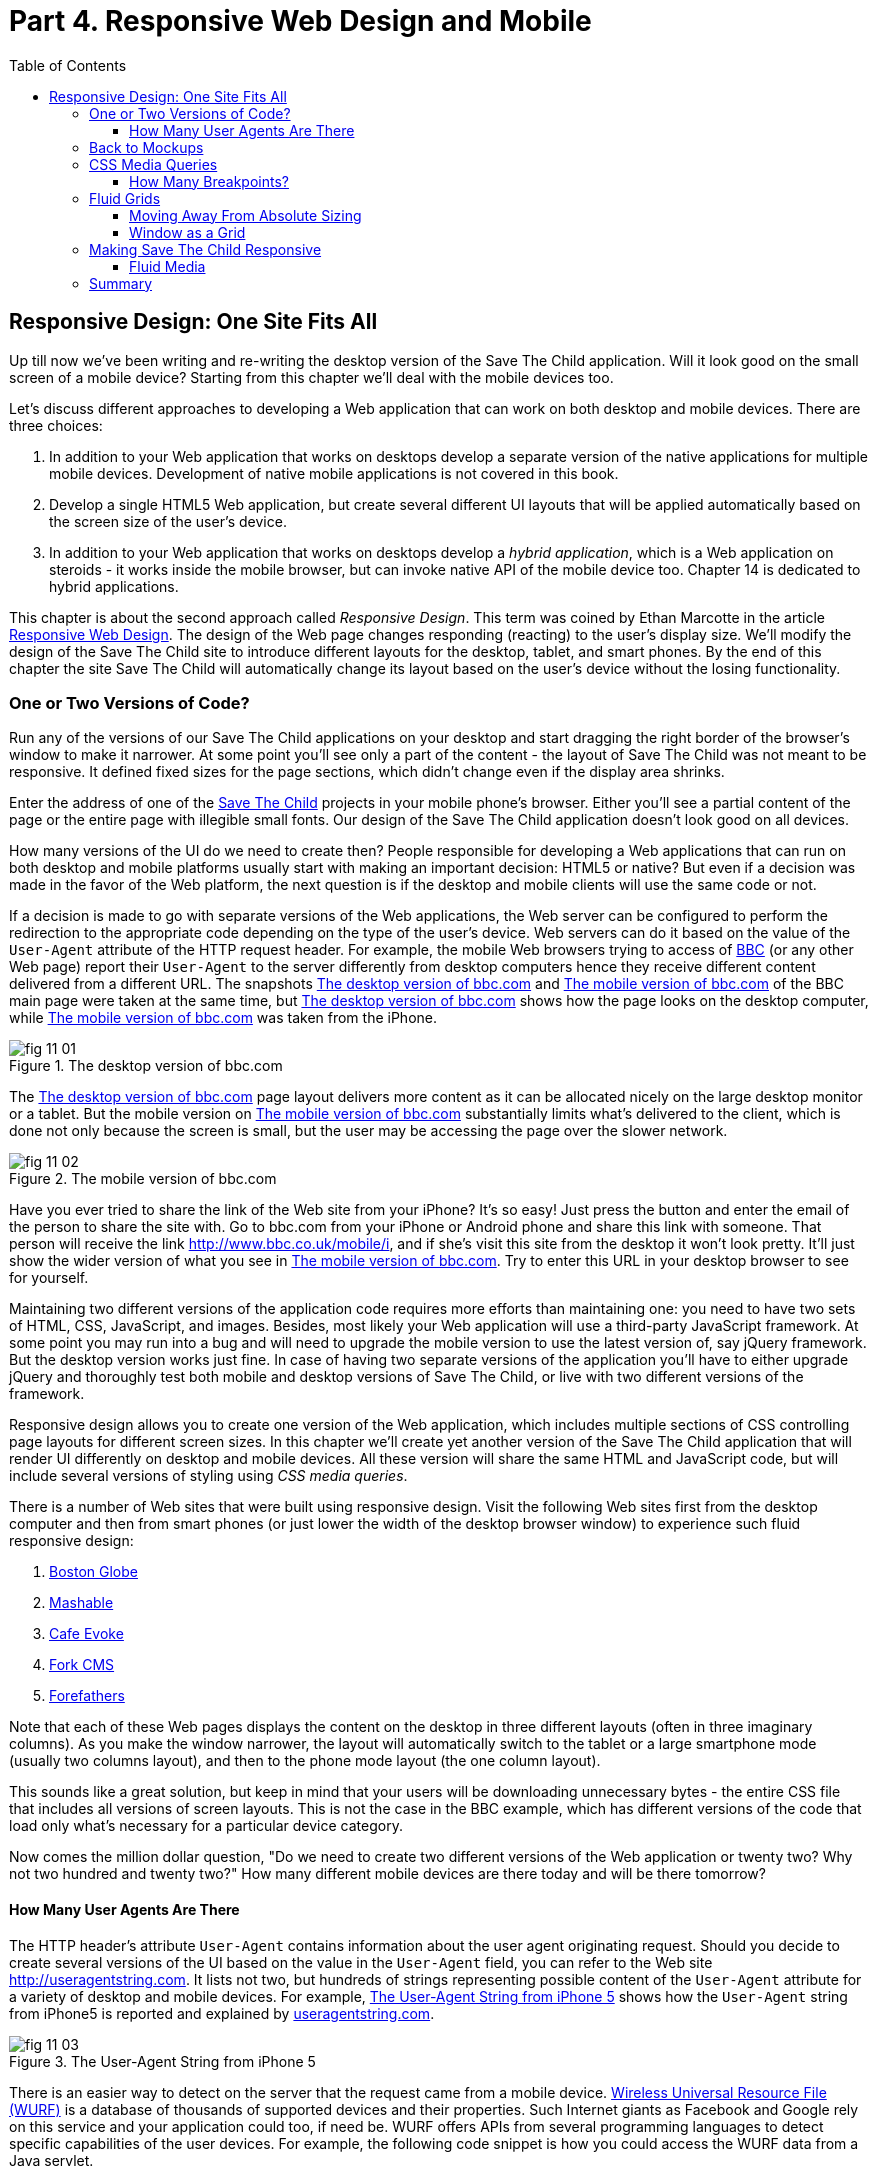 :toc:
:toclevels: 4
:imagesdir: ./

= Part 4. Responsive Web Design and Mobile

== Responsive Design: One Site Fits All

Up till now we've been writing and re-writing the desktop version of the Save The Child application. Will it look good on the small screen of a mobile device? Starting from this chapter we'll deal with the mobile devices too.

Let's discuss different approaches to developing a Web application that can work on both desktop and mobile devices. There are three choices:

1. In addition to your Web application that works on desktops develop a separate version of the native applications for multiple mobile devices. Development of native mobile applications is not covered in this book.

2. Develop a single HTML5 Web application, but create several different UI layouts that will be applied automatically based on the screen size of the user's device.

3. In addition to your Web application that works on desktops develop a _hybrid application_, which is a Web application on steroids - it works inside the mobile browser, but can invoke native API of the mobile device too. Chapter 14 is dedicated to hybrid applications.

This chapter is about the second approach called _Responsive Design_. This term was coined by Ethan Marcotte in the article http://www.alistapart.com/articles/responsive-web-design/[Responsive Web Design]. The design of the Web page changes responding (reacting) to the user's display size. We'll modify the design of the Save The Child site to introduce different layouts for the desktop, tablet, and smart phones. By the end of this chapter the site Save The Child will automatically change its layout based on the user's device without the losing functionality. 


=== One or Two Versions of Code?

Run any of the versions of our Save The Child applications on your desktop and start dragging the right border of the browser's window to make it narrower. At some point you'll see only a part of the content - the layout of Save The Child was not meant to be responsive. It defined fixed sizes for the page sections, which didn't change even if the display area shrinks. 

Enter the address of one of the http://savesickchild.org:8080/project-15-dynamic-content-modules/[Save The Child] projects in your mobile phone's browser. Either you'll see a partial content of the page or the entire page with illegible small fonts. Our design of the Save The Child application doesn't look good on all devices. 

How many versions of the UI do we need to create then? People responsible for developing a Web applications that can run on both desktop and mobile platforms usually start with making an important decision: HTML5 or native?  But even if a decision was made in the favor of the Web platform, the next question is if the desktop and mobile clients will use the same code or not.

If a decision is made to go with separate versions of the Web applications, the Web server can be configured to perform the redirection to the appropriate code depending on the type of the user's device. Web servers can do it based on the value of the `User-Agent` attribute of the HTTP request header. For example, the mobile Web browsers trying to access of http://www.bbc.com/[BBC] (or any other Web page) report their `User-Agent` to the server differently from desktop computers  hence they receive different content delivered from a different URL. The snapshots <<FIG11-1>> and <<FIG11-2>> of the BBC main page were taken at the same time, but <<FIG11-1>> shows how the page looks on the desktop computer, while <<FIG11-2>> was taken from the iPhone. 

[[FIG11-1]]
.The desktop version of bbc.com
image::images/fig_11_01.jpg[]

The <<FIG11-1>> page layout delivers more content as it can be allocated nicely on the large desktop monitor or a tablet. But the mobile version on <<FIG11-2>> substantially limits what's delivered to the client, which is done not only because the screen is small, but the user may be accessing the page over the slower network.

[[FIG11-2]]
.The mobile version of bbc.com
image::images/fig_11_02.png[]

Have you ever tried to share the link of the Web site from your iPhone? It's so easy! Just press the button and enter the email of the person to share the site with. Go to bbc.com from your iPhone or Android phone and share this link with someone. That person will receive the link http://www.bbc.co.uk/mobile/i/[http://www.bbc.co.uk/mobile/i], and if she's visit this site from the desktop it won't look pretty. It'll just show the wider version of what you see in <<FIG11-2>>. Try to enter this URL in your desktop browser to see for yourself.

Maintaining two different versions of the application code requires more efforts than maintaining one: you need to have two sets of HTML, CSS, JavaScript, and images. Besides, most likely your Web application will use a  third-party JavaScript framework. At some point you may run into a bug and will need to upgrade the mobile version to use the latest version of, say jQuery framework. But the desktop version works just fine. In case of having two separate versions of the application you'll have to either upgrade jQuery and thoroughly test both mobile and desktop versions of Save The Child, or live with two different versions of the framework. 

Responsive design allows you to create one version of the Web application, which includes multiple sections of CSS controlling page layouts for different screen sizes. In this chapter we'll create yet another version of the  Save The Child application that will render UI differently on desktop and mobile devices. All these version will share the same HTML and JavaScript code, but will include several versions of styling using _CSS media queries_. 

There is a number of Web sites that were built using responsive design. Visit the following Web sites first from the desktop computer and then from smart phones (or just lower the width of the desktop browser window) to experience such fluid responsive design:

1. http://bostonglobe.com/[Boston Globe]
2. http://mashable.com/[Mashable]
3. http://cafeevoke.com/[Cafe Evoke]
4. http://www.fork-cms.com/[Fork CMS]
5. http://forefathersgroup.com/[Forefathers]


Note that each of these Web pages displays the content on the desktop in three different layouts (often in three imaginary columns). As you make the window narrower, the layout will automatically switch to the tablet or a large smartphone mode (usually two columns layout), and then to the phone mode layout (the one column layout). 

This sounds like a great solution, but keep in mind that your users will be downloading unnecessary bytes - the entire CSS file that includes all versions of screen layouts. This is not the case in the BBC example, which has different versions of the code that load only what's necessary for a particular device category.

Now comes the million dollar question, "Do we need to create two different versions of the Web application or twenty two?  Why not two hundred and twenty two?" How many different mobile devices are there today and will be there tomorrow?


==== How Many User Agents Are There

The HTTP header's attribute `User-Agent` contains information about the user agent originating request. Should you decide to create several versions of the UI based on the value in the `User-Agent` field, you can refer to the Web site http://useragentstring.com[http://useragentstring.com]. It lists not two, but hundreds of strings representing possible content of the `User-Agent` attribute for a variety of desktop and mobile devices. For example, <<FIG11-3>> shows how the `User-Agent` string from  iPhone5 is reported and explained by http://useragentstring.com/[useragentstring.com].


[[FIG11-3]]
.The User-Agent String from iPhone 5
image::images/fig_11_03.png[]


There is an easier  way to detect on the server that the request came from a mobile device. http://wurfl.sourceforge.net/[Wireless Universal Resource File (WURF)] is a database of thousands of supported devices and their properties. Such Internet giants as Facebook and Google rely on this service and your application could too, if need be. WURF offers APIs from several programming languages to detect specific capabilities of the user devices. For example, the following code snippet is how you could access the WURF data from a Java servlet.

[source, html]
----
 protected void processRequest(HttpServletRequest request, HttpServletResponse response) 
          throws ServletException, IOException {

   WURFLHolder wurfl = (WURFLHolder) getServletContext().getAttribute(WURFLHolder.class.getName());
    
   WURFLManager manager = wurfl.getWURFLManager();

   Device device = manager.getDeviceForRequest(request);
    
   log.debug("Device: " + device.getId());
   log.debug("Capability: " + device.getCapability("preferred_markup"));
----

It's impossible to create different layouts of a Web application for thousands of user agents. Market fragmentation in the mobile world is a challenge. People are using 2500 different devices to connect to Facebook. Android market is extremely fragmented. The Figure <<FIG11-3-1>> is thaken from the report http://opensignal.com/reports/fragmentation-2013/[Android Fragmentation Visualized (July 2013)] by Open Signal.  

[[FIG11-3]-1]
.Android Device Fragmentation
image::images/fig_11_03_1.png[]

It's great for the consumers that Android can be used on thousand devices, but what about us, the developers? Grouping devices by screen sizes may be a more practical approach for lowering the number of UI layouts supported by your application. The responsive design is a collection of techniques based upon three pillars:

1. CSS _media queries_ 
2. _Fluid grids_ or fluid layouts
3. Fluid media 

Media queries allows to rearrange the sections (`<div>`'s') of the page based on the screen size, fluid grids allows to properly scale the content of these sections, and the fluid media is about resizing images or videos. But before going into technical details, let's get back to the mockups to see how the UI should look like on different devices.



=== Back to Mockups

Jerry, our Web designer came up with another set of Balsamiq mockups for the Save The Child application. This time he had four different versions: desktop, tablet, large phone, and small phone. As a matter of fact, Jerry provided more mockups - the user can hold both smartphones and tablets either in portrait or landscape mode.  <<FIG11-4>>, <<FIG11-5>>, and <<FIG11-6>>, <<FIG11-7>> show the screenshots taken from Balsamiq Mockups for desktop, tablet, large, and small phone layouts. <<FIG11-4>> shows the desktop mockup.


[[FIG11-4]]
.The Desktop layout
image::images/fig_11_04.png[]

Jerry gave us several version of the images - with and without the grid background. The use of the grid will be explained later in the section "Fluid Grids". <<FIG11-5>> depicts the rendering on tablet devices that fall in a category of under 768px width screen in the portrait mode.

[[FIG11-5]]
.The tablet layout (portrait)
image::images/fig_11_05.png[]

Next comes the mockup for the large smart phones having the width of up to 640 pixels. <<FIG11-6>> shows two different images of the screen next to each other (the user would need to scroll to see the second image).

[[FIG11-6]]
.The large phone layout (portrait)
image::images/fig_11_06.png[]

The mockup for the smaller phones with the width of under 480 pixels is shown on <<FIG11-7>>. The mockup looks wide, but it actually shows three views of the phone screen next to each other. The user would need to scroll vertically to see the middle or the right view. Physical screens are not too small - iPhone 3 falls into this category, but resolution-wise they are smaller.

[[FIG11-7]]
.The small phone layout (portrait)
image::images/fig_11_07.png[]

If need be, you can ask Jerry to create mockups for the real devices with the width under 320 pixels, but we won't even try it here. Now we need to translate these mockups into working code. The first subject to learn is CSS media queries.  

=== CSS Media Queries

First, let's see the CSS media queries in action, and then we'll explain how this magic was done. Run Aptana's project titled Responsive_basic_media_queries, and it'll look as in <<FIG11-8>>. This is a desktop version for the desktops (or some tablets in the landscape mode). The section chart, map, and video divide the window into three imaginary columns.

[[FIG11-8]]
.The tesktop layout implemented
image::images/fig_11_08.png[]

Drag the right border of your desktop Web browser's window to the left to make it narrower. After reaching certain _breakpoint width_ (in our project it's 768 pixels) you'll see how the `<div>`'s' reallocate themselves into the two-column window shown on <<FIG11-9>>.

[[FIG11-9]]
.The tablet layout (portrait) implemented
image::images/fig_11_09.png[]

Keep making the browser's window narrower, and when the width will pass another breakpoint (becomes less than 640 pixels), the window will re-arrange itself into one long column as in <<FIG11-10>>. The users will have to use scrolling to see the lower portion of this window, but they don't loose any content. 

[[FIG11-10]]
.The smaller phone layout (portrait) implemented
image::images/fig_11_10.png[]

The W3C Recommendation titled http://www.w3.org/TR/css3-mediaqueries/[Media Queries] has been introduced in CSS2 and HTML4. The idea was to provide different stylesheets for different media. For example, you can specify different stylesheets in HTML using the `media` attribute for the screens that are less than 640 pixel in width.

[source, html]

----
<link rel="stylesheet" href="assets/css/style.css" media="screen">

<link rel="stylesheet" href="assets/css/style_small.css" 
                       media="only screen and (max-width: 640px)">
----

You may have several of such `<link>` - tags for different screen widths. But all of them will be loaded regardless of the actual size of the user's display area. The modern browser may defer loading of the CSS files that don't match the current display size. 

The other choice is to specify a section in a CSS file using one or more `@media` rules. For example, the following style will be applied to the HTML element with the `id=main-top-section` if the width of the display area (screen) is less than 640 pixels. Screen is not the only media type that you can use with media queries. For example, you can use `print` for printed documents or `tv` for tv devices. For the up to date list of media types see the W3C Media Queries Recommendation.

[source, html]
----
@media only screen and (max-width: 640px) {

  #main-top-section {
		width: 100%;
		float: none;
 }
}
----

The fragment of the CSS file styles.css from the project Responsive_basic_media_queries is shown next. It starts with defining styles for windows having 1280px width (we use 1140 pixels to leave some space for padding and browser's chrome). This CSS mandates to change the page layouts if the screen size is or becomes below 768 or 640 pixels. Based on your Web designer's recommendations you can specify as many breakout sizes as needed. Say, in the future, everyone will have at lease 1900px wide monitor - you can provide a layout that would use five imaginary columns. This can be a good idea for online newspapers or magazines, but Save The Child is not a publication so we keep its maximum width within 1140px. Or you may decide to make a version of Save The Child available for LCDs of only 320px in width - create a new media query section in your CSS and apply fluid grids to make the content readable. 

[source, html]
----

/* The main container width should to be 90% of viewport width but not wider than 1140px */
#main-container {
	width: 90%;
	max-width: 1140px;            // <1> 
	margin: 0 auto;
}

/* Background color of all elements was set just as an example */
header {
	background: #ccc;
	width: 100%;
	height: 80px;
}

#main-top-section {
	background: #bbb;
	width: 100%;
	height: 300px;
	position: relative;
}

#main-bottom-section {
	width: 100%;
}

#video-container, #map-container, #charts-container {
	width: 33.333%;                   // <2>
	padding-bottom: 33.333%;
	float: left;                      // <3> 
	position: relative;
}

#video, #map, #charts {
	background: #aaa;
	width: 100%;
	height: 100%;
	position: absolute;
	padding: 0.5em;
}

#map {
	background: #999;
}

#charts {
	background: #7d7d7d;
}

footer {
	background: #555;
	width: 100%;
	height: 80px;
	color: #fff;
}

/* media queries */

@media only screen and (max-width: 768px) {    // <4>
	#main-container {
		width: 98%
	}

	#main {
		background: #bbb;
	}

	#main-top-section, #main-bottom-section {
		width: 50%;                           // <5> 
		float: left;                          // <6> 
	}

	#main-top-section {
		height: 100%;
	}

	#video-container, #map-container, #charts-container {
		float: none;                         //   <7>
		width: 100%;
		padding-bottom: 70%;
	}

}

@media only screen and (max-width: 640px) {   //  <8>

	#main-top-section, #main-bottom-section {
		width: 100%;                          //  <9>
		float: none;                             
	}

	#main-top-section {
		height: 400px;
	}

	#video, #map, #charts {
		height: 60%;
	}
}
----

<1>  Setting the maximum width of the window on a desktop to 1140 pixels. It's safe to assume that any modern monitor supports the resolution of 1280px width (minus about 10% for padding and chrome).

<2>  Allocate one third of the width for video, charts, and maps each.

<3>  Float left instructs the browser to render each of these divs starting from the left and adding the next one to the right.

<4>	 The media query controlling layouts for devices with viewports with the max width of 768px starts here.

<5>  Split the width fifty-fifty between the HTML elements with ID's main-top-section and main-bottom-section. 

<6> Allocate main-top-section and main-bottom-section next to each other (`float: left;`) as in <<FIG11-9>>. To better understand how the CSS `float` property works, visualize a book page having an small image on the left with the text floating on the right (a text wrap) - this is what `float: left;` can do on a Web page. 

<7>  Turn the floating off so the charts, maps, and video containers will start one under another as in <<FIG11-9>>.

<8>	 The media query controlling layouts for devices with viewports with the max width of 640px starts here.

<9> Let the containers main-top-section, main-bottom-section take the entire width and be displayed one under another (`float: none;`) as in <<FIG11-10>>.

TIP: Internet Explorer 8 and older don't natively support media queries. Consider using Modernizr to detect support of this feature, and load the https://github.com/h5bp/mobile-boilerplate/wiki/Media-Queries-Polyfill[Media Queries Polyfill], if needed. 	

.The Viewport Concept
*****************************

Mobile browsers use a concept of _viewport_, which is a virtual window where they render the Web page content. This virtual window can be wider than the actual width of the display of the user's mobile device. For example, by default iOS Safari and Opera Mobile render the page to the width of 980px, and then shrinks it down to the actual width (320px on old iPhones and 640px on iPhone 4 and 5). By using the meta tag `viewport` your Web page overrides this default and renders itself according to the actual device size.  All code samples in this chapter include the `viewport` meta tag in index.html. All mobile browsers support it even though it's not a part of the HTML standard yet.

[source, html]
---
<meta name="viewport" content="width=device-width, initial-scale=1.0">
---

This meta tag tells the browser that the width of the virtual viewport should be the same as the width of the display. It'll will work fine if your responsive design includes a version of the page layout optimized for the width of the user's device. But if you'd be rendering a page that's narrower than the default width of the display (e.g. 500 pixels) setting the attribute `content="width=500"` would allow the mobile Web browser to scale the page to occupy the entire display real estate. 

Setting the initial scaling to 1.0 ensures that the page will be rendered as close to the physical device size as possible. If you don't want to allow the user scale the Web page, add the attribute `user-scalable=no` to the meta tag `viewport`. 

WARNING: If you'll apply the initial scale to be 1.0, but to a Web page that was not build using responsive design principles, users will need to zoom or pan to see the entire page. 

For details about configuring the viewport refer to https://developer.apple.com/library/safari/#documentation/AppleApplications/Reference/SafariWebContent/UsingtheViewport/UsingtheViewport.html[Apple's] or http://dev.opera.com/articles/view/an-introduction-to-meta-viewport-and-viewport/[Opera's] documentation.

*****************************

Some of the important concepts to take away from this example are to switch from pixels to percentages when specifying width. In the next examples you'll see how to switch from using rigid `px` to more flexible `em` units. The CSS `float` property you can control relative (not absolute) positioning of your page components.  

TIP: Install an Add-On for Google Chrome called Window Resizer. It'll add an icon to the toolbar for easy switch between the browser screen sizes. This way you can quickly test how your Web page looks on different viewports.

==== How Many Breakpoints? 

How many media queries is too many? It all depends on the Web page you're designing. In the sample CSS shown in this section above we've used the breakpoint of 768px to represent the width of the tablet in the portrait mode, and this is fine for the iPad. But several tablets (e.g. 10.1" Samsung Galaxy) have 800px-wide viewport while Microsoft Surface Pro is 1080px wide. 

There is no general rule as to how many breakpoint is needed for a typical Web page. But if there is a vieport width when you change the layout of the page, create a breakpoint for this width. Just create a simple Lorem Ipsum prototype of your Web site and start changing its size. If you don't like how the content looks, you may need to create a breakpoint and define a media query for it. It is recommended to start with designing for the smallest viewports (the "Mobile First" principle). As the viewport width increases you may decide to render more content hence define a new breakpoint.

TIP: Use Google Chrome Developer Tools to find out the current width of the viewport. Just type in the console `window.innerWidth` and you'll see the width in pixels.

Don't try to create a pixel perfect layout using responsive design. Use common sense and remember, the more different media queries you provide the heavier your CSS file will become. But in mobile world you should try to create Web applications as slim as possible.  

Warning: Be prepared to see inconsistencies among the desktop browsers in measuring the width of the viewport. Our tests showed that WebKit-based browsers add about 15px to the width, supposedly accounting for the width of the scrollbar. So if you have a media query that has to change the layout at 768px, it'll change it at about 783px. Do more testing on different viewports and adjust your CSS as needed.  


=== Fluid Grids

Fluid grids is a very important technique in the responsive design. Grids were used by Web designers for ages - a web page was divided by a number of imaginary rows and columns. But the fluid grid, as the name implies, is flexible and can scale based on the screen sizes.

==== Moving Away From Absolute Sizing

When a browser displays text it uses its default font size unless it was overruled by the `font-size` property. Typically, the default font size is 16 pixels. But instead of using the absolute font size, you can use the relative one by using so called _em_ units. The default browser's font size can be represented by 1em. Since the font size happens to be 16px then 1em is 16 px. 

The absolute sizes are enemies of the responsive design Web sites, and specifying the sizes in em unit allows you to create Web pages with the pretty flexible and fluid content. The size can be calculated based on a formula offered by Ethan Markotte in his http://www.alistapart.com/articles/fluidgrids/[article on fluid grids]: `target/context=result`, which in case of fonts becomes `size-in-pixels/16 = size-in-em`. 

For example, instead of specifying the size as 24px, you can set it to 1.5em: 24/16. In your CSS file you can write something like `padding-bottom: 1.5em`. This may seem not a big deal, but it is, because if everything is done in relative sizing, your page will look good and proportional regardless of the screen size and regardless of how big or small 24px may look on a particular screen.

If we are talking about em units for representing font sizes, the font becomes _the context_, but what if you want to represent the width of an arbitrary HTML component in a browser's window or any other container? Then the width of your component becomes the `target` and the total width of the container becomes the `context`. We can still use the above formula, but will multiply the result by 100%. This way the width on an HTML component will be represented not in em, but in percentages relative to the total width of the container. 

Let's say the total width of the browser's window is 768px, and we want to create a 120px-wide panel on the left, instead of specifying this width in pixels we'll use the formula and turn it into percentages.We want to calculate the target's width in percents of the available context (100%): 

120 / 768 * 100% = 15.625% 

Such approach makes the page design _fluid_. If someone decides to open this page on a 480px-wide screen, the panel will still take 15.625% of the screen rather than demanding 120 pixels, which would look substantially wider on a smaller viewport.

==== Window as a Grid

While designing your page you can overlay any HTML container or the entire Web page real estate with imaginary grid with any number of columns. Make it flexible though - the width of each column has to be specified in percentages.

http://www.adobe.com/products/dreamweaver.html[Adobe Dreamweaver CS6] automates creation of media queries and it introduced Fluid Grid layout (see <<FIG11-11>>). It also allows you to quickly see how your design will look like on the tablet or phone (you can pick screen size too) with a click on the corresponding status bar button.

[[FIG11-11]]
.Creating a Fluid Grid Layout in Dreamweaver
image::images/fig_11_11.png[]


TIP: Adobe has created a subscription-based tool called http://www.adobe.com/devnet/edge-reflow/articles/introducing-edge-reflow.html[Edge Reflow], which will help designers in creation of responsive Web pages.

Web designers use different approaches in styling with fluid grids. When you design a new page with Dreamweaver's Fluid Grid Layout it suggests you to allocate different number of columns for desktop, tablet and mobile, for example, its default offer is to allocate 12 columns for the desktops, 8 for the tablets, and 5 for phones, which is perfectly solid approach. But our Web designer Jerry prefers using 12 columns for all screen sizes playing with the width percentages for different layouts - you'll see how he does it in the project Responsive Donation Section later in this chapter.  

Now imagine that you'll overlay the entire window with an invisible grid containing twelve equally sized columns. In this case each column will occupy 8.333% of the total width. Now, if you'd need to allocate to some HTML component about 40% of the total width, you could do this by allocating five grid columns (8.333% * 5 = 41.665%). Accordingly, your CSS file can contain 12 classes that you can use in your page:

[source, html]
----
.one-column {
	width: 8.333%;
}

.two-column {
	width: 16.666%;
}

.three-column {
	width: 24.999%;
}

.four-column {
	width: 33.332%;
}

.five-column {
	width: 41.665%;
}

.six-column {
	width: 49.998%;
}

.seven-column {
	width: 58.331%;
}

.eight-column {
	width: 66.664%;
}

.nine-column {
	width: 74.997%;
}

.ten-column {
	width: 83.33%;
}

.eleven-column {
	width: 91.663%;
}

.twelve-column {
	width: 100%;
	float: left;
}
----

Now let's see the fluid grid in action. Run the Aptana's project Responsive Fluid Grid and you'll see the Web page that looks similar to <<FIG11-12>>. This example changes the grid layout if the viewport width falls under one of the following width breakpoints: 768px, 640px, and 480px. In this context the term _breakpoints_ here has nothing to do with debugging - we just want the content of the Web page to be rearranged when the width of the viewport passes one of these values. 


[[FIG11-12]]
.Fluid Grid on the wide screen
image::images/fig_11_12.png[]
 
If you'll start lowering the width of the browser's window, you'll see how the grid cells start squeezing, but the layout remains the same until the page size will become lower than one of the predefined breakpoints. Then another media query kicks in and the layout changes. For example, <<FIG11-13>> shows the fragment of the Web page when the width of the browser's window goes below 640px. The 12-, 6-, and 4-cell grids show all the cells vertically one under another. Only the 480px grids still have enough room to display their cells horizontally. But if you keep squeezing the window, all the grids will display their content in one column as long as the viewport width stays under 480px.

[[FIG11-13]]
.Fluid Grid on the viewport under 640px
image::images/fig_11_13.png[]

The fragment of the index.html from the Responsive Fluid Grid project goes next. For brevity, we've removed some repetitive markup and marked such places with the comment "A fragment removed for brevity". This code fragment includes the 12-, 6-, and 4-column grids shown on top of <<FIG11-12>>.

[source, html]
----
<head>
	<meta charset="utf-8">
	<title>Responsive fluid grid</title>
	<meta name="description" content="Responsive fluid grid example">
	<meta name="viewport" content="width=device-width,initial-scale=1">

	<link rel="stylesheet" href="css/style.css">
</head>

<body>
  <div id="wrapper-container">

  	<h1 class="temp-heading">Responsive fluid grid example</h1>
  	<h4 class="temp-heading">Breakpoint-768: change float of HTML elements
  	                                  if viewport is 768px or smaller</h4>
  	<div class="row breakpoint-768">
  		<div class="one-column cell">
  				1
  		</div>
  		<div class="one-column cell">
  				2
  		</div>
  		<div class="one-column cell">
  				3
  		</div>
          
          <!--  A fragment removed for brevity -->

  		<div class="one-column cell last-cell" >
  				12
  		</div>
  	</div>

  	<h4 class="temp-heading">Breakpoint-768: change float of the 12-cell grid 
  	                                     if viewport is 768px or smaller</h4>

  	<div class="row breakpoint-768">
  		<div class="two-column cell">
  				1
  		</div>
  		<div class="two-column cell">
  				2
  		</div>
            
             <!--  A fragment removed for brevity -->

  		<div class="two-column cell">
  				6
  		</div>
  	</div>

  	<h4 class="temp-heading">Breakpoint-768: change float of the 6-cell grid
  	                                    if viewport is 768px or smaller</h4>

  	<div class="row breakpoint-640">
  		<div class="three-column cell">
  				1
  		</div>
  		<div class="three-column cell">
  				2
  		</div>
  		<div class="three-column cell">
  				3
  		</div>
  		<div class="three-column cell">
  				4
  		</div>
  	</div>
----

Note that some of the above HTML elements are styled with more than one class selector, for example `class="one-column cell"`. The entire content of the file styles.css from Responsive Fluid Grids project is shown next, and you can find the declarations of the class selectors `one-column` and `cell` there. Note the section with media queries in this file. 

[source, html]
----
* {
	margin: 0;
	padding: 0;
	border: 0;
	font-size: 100%;
	font: inherit;
	vertical-align: baseline;
	-webkit-box-sizing:border-box;
	-moz-box-sizing: border-box;
	box-sizing: border-box;
}

article, aside, details, figcaption, figure, footer, header, hgroup, menu, nav, section {
	display: block;
}

ul li {
	list-style: none;
}

.row:before, .row:after, .clearfix:before, .clearfix:after {
	content: "";
	display: table;
}

.row:after, .clearfix:after {
	clear: both;
}

/* Start of fluid grid styles */

.row {                          //  <1>
	padding: 0 0 0 0.5em;
	background: #eee;
}

.breakpoint-480 .cell, .breakpoint-640 .cell, .breakpoint-768 .cell, 
                       .breakpoint-960 .cell, .no-breakpoint .cell { //<2>
	float: left;
	padding: 0 0.5em 0 0;
}

.one-column {                      
	width: 8.333%;    //  <3>
}

.two-column {
	width: 16.666%;   //  <4>
}

.three-column {
	width: 24.999%;   //   <5>
}

.four-column {
	width: 33.332%;
}

.five-column {
	width: 41.665%;
}

.six-column {
	width: 49.998%;
}

.seven-column {
	width: 58.331%;
}

.eight-column {
	width: 66.664%;
}

.nine-column {
	width: 74.997%;
}

.ten-column {
	width: 83.33%;
}

.eleven-column {
	width: 91.663%;
}

.twelve-column {
	width: 100%;
	float: left;
}

.right {
	float: right;
}

.row.nested {
	padding: 0;
	margin-right: -0.5em
}

/* --------------- Media queries -------------- */

@media only screen and (max-width: 768px) {
	.breakpoint-768 .cell {
		float: none;                         // <6>
		width: 100%;                         // <7>
		padding-bottom: 0.5em
	}
}

@media only screen and (max-width: 640px) {
	.breakpoint-640 .cell {                  // <8>
		float: none;
		width: 100%;
		padding-bottom: 0.5em
	}
}

@media only screen and (max-width: 480px) {
	.breakpoint-480 .cell {
		float: none;
		width: 100%;
		padding-bottom: 0.5em
	}
}

/*End of fluid grid styles*/

#wrapper-container {
	width: 95%;
	max-width: 1140px;
	margin: 0 auto;
}

/* --- .cell visualisation --- */
.cell {
	min-height: 50px;
	text-align:center;
	border-left: 1px solid #aaa;
	vertical-align: middle;
	line-height: 50px;
}
.cell .cell:first-child{ 
	border-left:none;
}
/* --- .cell visualisation end --- */

h1.temp-heading, h2.temp-heading, h4.temp-heading {
	font-size: 1.4em;
	margin: 1em 0;
	text-align: center
}
h4.temp-heading {
	font-size: 1.1em;
}

p.temp-project-description {
	margin: 2em 0;
}
----

<1> Styling grid rows, which  are containers for cells.

<2> Defining common class selectors (floating and padding) for the cells located in the viewports of any width. Please note the property `float: left;` - it'll change in the media queries section.

<3> Dividing 100% of the container's width by 12 columns results in allocating 8.333% of width per column. Each cell in the 12-column table in our HTML has the `one-column` class selector.

<4> Check the HTML for the 6-column grid - each cell is styled as `two-column` and will occupy 16.666% of the container's width.

<5> The HTML for the 4-column grid uses the `three-column` style for each cell that will use 24.999% of the container's width.

<6> This media query turns off the floating if the viewport is 768px or less. This will reallocate the cells vertically.

<7> The cell should occupy the entire width of the container as opposed to, say 8.333% in the 12-column grid.

<8> The media query for 640px won't kick in until the viewport width goes below 640px. If you'll resize the browser window to make it below 768px but larger than 640px, note that the 4-column grid (styled as `breakpoint-640`) has not changed its layout just yet. 


TIP: In some cases you may need to use a mix of fluid and fixed layouts, for example, you may need to include an image of a fixed size on your fluid Web page. In such cases you can use a fixed width on some of the elements, and if needed, consider using CSS tables (not to be confused with HTML tables). CSS tables http://caniuse.com/css-table[are supported] by all current browsers.

Spend some time analyzing the content of index.html and styles.css files from the project named Responsive Fluid Grid. Try to modify the values in CSS and see how your changes affect the behavior of the fluid grid.In the next section we'll apply these techniques to our Save The Child application.

TIP: There are several responsive frameworks that offer CSS, typography and some JavaScript to jump start the development of the UI of a Web application. The http://foundation.zurb.com/[Foundation 4] framework promotes mobile first desin and includes the flexible grid. Consider using Twitter's framework called http://twbs.github.io/bootstrap/[Bootstrap], which has lots of greatly styled http://twbs.github.io/bootstrap/components/[components] and also supports fluid grid system. 

=== Making Save The Child Responsive

First, run any of the previous versions of the Save The Child application to make sure it was not responsive. Just make the browser window narrower, and you won't see some of the page content on the right.
We'll make the page responsive gradually - the first version will make the header responsive, then the donation section, and, finally the entire page will become fluid. Run the Aptana's project named Responsive Header and you'll see a page similar to <<FIG11-14>>.  

[[FIG11-14]]
.Responsive Header (width 580px+)
image::images/fig_11_14.png[]

Below is the fragment from index.html that's displays the logo image and the header's menus.

[source, html]
----
<div id="wrapper-container">
  <header class="row breakpoint-640">
  	<h1 id="logo" class="four-column cell">
  	    <img src="assets/img/logo.png" alt="Save The Child logo"/></h1>
  	<nav class="eight-column cell">
  		<ul>
  			<li>
  				<a href="javascript:void(0)">Who We Are</a>
  			</li>
  			<li>
  				<a href="javascript:void(0)">What We Do</a>
  			</li>
  			<li>
  				<a href="javascript:void(0)">Where We Work</a>
  			</li>
  			<li>
  				<a href="javascript:void(0)">Way To Give</a>
  			</li>
  		</ul>
  	</nav>
----

Initially, this code uses the `four-column` style (`width: 33.332%;` of the container) for the logo and `eight-column` (`66.664%`) for the `<nav>` element. When the size of the viewport changes, the appropriate media query takes  effect. Note the `breakpoint-640` class selector in the `<header>` tag above. Jerry, our Web designer, decided that 640 pixels is not enough to display the logo and the four links from the `<nav>` section in one row. Besides, he wanted to fine tune the width of other elements too. This is how the media query for the 640px viewport looks like this:

[source, html]
----
@media only screen and (max-width: 640px) {
	.breakpoint-640 .cell {
		float: none;
		width: 100%;
		padding-bottom: 0.5em
	}

	header {
		margin-top: 1em;
	}
	#login {
		top: 1em;
	}
	#logo.four-column {
		width: 40%;
	}
	nav {
		width: 100%;
		margin-top: 0.8em
	}
	nav ul li {
		width: 24.5%;
		margin-left: 0.5%
	}
	nav li a {
		text-align: center;
		font-size: 0.6em;
	}
	#login-link-text {
		display: none;
	}
	a#login-submit {
		padding: 0.2em 0.5em
	}
	#login input {
		width: 9em;
	}
}
----

As you see, if the `cell` has to be styled inside `breakdown-640`, the float gets turned off (`float: none;`) and each of the navigation items has to take 100% of the container's width. The `logo`, `login`, and `nav` elements will change too. There is no exact science here - Jerry figured out all these values empirically.

Start slowly changing the width of the viewport, and you'll see how the layout changes. 
The styles.css of this project has media queries for different viewport sizes. For example, when the page width is below 580 pixels, but more than 480 pixels it'll look as in <<FIG11-15>>.

[[FIG11-15]]
.Responsive Header 2 (width between 480 and 580px )
image::images/fig_11_15.png[]

When the width shrinks to 480px, the header looks as in <<FIG11-16>>. Once again, we are not tying the design to the specific device, but rather to a viewport width. The iPhone 4 will render this page using the layout shown at <<>FIG11-16>, but iPhone 5 will use the layout from <<FIG11-15>>. You can't go by a device type.

[[FIG11-16]]
.Responsive Header (width below 480px)
image::images/fig_11_16.png[]

The next version of the Aptana project to try is called Responsive Donation. This version make the donation section fluid. The donation section contains the Lorem Ipsum text and the form, which is revealed when the user clicks the button Donate. First, let's look at the HTML. The index.html contains the following fragment (some of the content that irrelevant for layout was removed for better readability):

[source, html]
----

<div id="main-content" role="main">
 <section id="main-top-section" class="row breakpoint-480">
   <div id="donation-address" class="seven-column cell">
   	<p class="donation-address">
   		Lorem ipsum dolor sit amet		</p>
   	<button class="donate-button" id="donate-button">
   		<span class="donate-button-header">Donate Now</span>
   	</button>

   </div>
   <div id="donate-form-container">
   	<h3>Make a donation today</h3>
   	<form name="_xclick" action="https://www.paypal.com/cgi-bin/webscr" 
   	                     method="post">

   	  <div class="row nested breakpoint-960">
   	  	<div class="six-column cell">
   	  	  <div class="row nested">
   	  	  <div id="donation-amount" class="five-column left">
   	  	    <label class="donation-heading">Donation amount</label>
   	  	    <input type="radio" name="amount" id="d10" value="10"/>
   	  	    <label for="d10">10</label>
   	  	  </div>
   	  	  <div id="donor-info" class="five-column left">
----

The donation section is located in the `main-top-section` of the page. Jerry wanted to keep the image of the boy visible for as long as possible on the narrower viewports. The top section of the Save The Child has two backgrounds: the flowers (bg-2.png) and the boy (child-1.png). This is how they are specified in the style.css:

[source, html]
----
#main-top-section {
	background: url(../img/child-1.png) no-repeat right bottom, 
	            url(../img/bg-2.png) no-repeat 20% bottom;
}
----

If the viewport is wide enough, both backgrounds will be shown. What's wide enough? Jerry figured it out after experimenting. The `seven-column` style prescribes to allocate more than a half (58.331%) of the viewport width for the `donation-address` section and `six-column` (49.998%) for the donation form.  For example <<FIG11-17>> shows how the donation section will look when the viewport width is 570px.

[[FIG11-17]]
.Responsive Donate Section: 570px
image::images/fig_11_17.png[]

But when the width become less then 480px, there is no room for two background images, and only the flowers will remain on the page background. The media query for 480px viewport is shown next - note that the background in the main top section has only one image now: bg2.png. Floating is off to show the navigation menu vertically as in <<FIG11-18>>.

[source, html]
----
@media only screen and (max-width: 480px) {
	.breakpoint-480 .cell {
		float: none;
		width: 100%;
		padding-bottom: 0.5em
	}
	#logo {
		padding-bottom: 11em
	}
	nav ul li {
		float: none;
		width: 100%;
		margin-left: 0;
		margin-bottom: 0.5%;
	}
	#main-top-section {
		background: url(../img/bg-2.png) no-repeat 20% bottom;
	}
	.donate-button {
		width: 14em;
		margin-left: auto;
		margin-right: auto;
	}
	.donate-button-header {
		font-size: 1.1em;
	}
	.donate-2nd-line {
		font-size: 0.9em;
	}
	#donate-later-link {
		display: block;
		width: 11em;
		margin-left: auto;
		margin-right: auto;
	}
	#make-payment p {
		width: 100%;
	}
	#donation-amount.five-column {
		width: 50%
	}
	#donor-info.six-column {
		width: 50%
	}
	#donate-form-container select, input[type=text], input[type=email] {
		width: 90%;
	}
}
----

[[FIG11-18]]
.Responsive Donate Section under 480px
image::images/fig_11_18.png[]

The Aptana project Responsive Final includes the charts, maps, and video. Each of these sections uses `four-column` style, which is defined in styles.css as 33.332% of the container's width. 

[source, html]
----
<section id="main-bottom-section" class="row breakpoint-768">

  <div id="charts-container" class="four-column cell">
  	<svg id="svg-container"  xmlns="http://www.w3.org/2000/svg">

  	</svg>
  	<h3>Donation Stats</h3>
  	<h5>Lorem ipsum dolor sit amet, consect.</h5>
  </div>
  <div id="map-container" class="four-column cell">
  	<div id="location-map"></div>
  	<div id="location-ui"></div>
  </div>
  <div id="video-container" class="four-column cell last">
  	<div id="video-wrapper">
  	  <video id="movie" controls="controls" 
  	         poster="assets/media/intro.jpg" preload="metadata">
  	  	<source src="assets/media/intro.mp4" type="video/mp4">
  	  	<source src="assets/media/intro.webm" type="video/webm">
  	  	<p>Sorry, your browser doesn't support the video element</p>
  	  </video>
  	</div>
  	<h3>Video header goes here</h3>
  	<h5><a href="javascript:void(0);">More video link</a></h5>
  </div>
</section>
----

The id of this section is still `main-bottom-section`, and it's shown at the bottom of the page on wide viewports. Now take another look at the image <<FIG11-9>>. Jerry wants to display these three sections at the right hand side for tablets in the portrait mode, and it's shown on <<FIG11-19>>. 

[[FIG11-19]]
.The Portrait Mode on Tablets 
image::images/fig_11_19.png[]

The relevant code from the style.css is shown below.The top and bottom sections get about a half of the width each, and the floating is turned off so the browser would allocate charts, maps, and video vertically.

[source, html]
----
@media only screen and (max-width: 768px) {
	.breakpoint-768 .cell {
		float: none;
		width: 100%;
		padding-bottom: 0.5em;
	}

	#main-bottom-section, #main-top-section {
		width: 49%;
	}
----

NOTE: We've explained the use of media queries for applying different styles to the UI based on screen resolutions. But there is a twist to it. What device comes to mind if you hear about the screen with the resolution of 1920x1080 pixels? Most likely you got it wrong unless your answer was the smartphone Galaxy S4 or Sony Xperia Z. The resolution is high, but the screen size is 5 inches. What media query are you going to apply if the user has such a device? Even with such high resolution you'd rather not apply the desktop's CSS to such a mobile device. The CSS media query http://bjango.com/articles/min-device-pixel-ratio/[_device-pixel-ratio_] may help you in telling apart high-resolution small devices from desktops.


==== Fluid Media

If you responsive Web page contains images or videos, you want to make them fluid too - they should react to the current size of the containers they are in. Our page has a chart image and a video - both of them are made flexible, but we use different techniques.

If you'll keep narrowing the viewport, the project Responsive Final will show the page with the layout similar to <<FIG11-10>>. While reading the code of this project, visit the main.js file. There is some work done in the JavaScript too, which listens to the resize event for the charts container. 

[source, javascript]
----
window.addEventListener("resize", windowResizeHandler);
function windowResizeHandler() {
	drawPieChart(document.getElementById('svg-container'), 
	                 donorsDataCache, labelsDataCache);
}
----

Whenever the size changes, it invokes the function `drawPieChart()` that recalculates the width of the SVG container (it uses the `clientWidth` property of the `HTMLElement` ) and re-draws the chart accordingly.

TIP: Consider storing images in the https://developers.google.com/speed/webp/[WebP format], which is a lossless format, and WebP images are about 25% less in sizethan PNG or JPEG images. Your application needs to check first if the user's Web browser support WebP format, otherwise images in more traditional formats should be rendered. The other choice is to use http://thumborize.me/[Tumbor imaging service] that can automatically serve WebP images to the browsers that support this format. 

The video is flexible too, and it's done a lot simpler. We do not specify the fixed size of the video, but use a CSS property `width` instructing the browser to allocate the 100% of the available container's width.The height of the video must be  be automatically calculated to keep the proportional size. 

[source, html]
----
video {
	width: 100% !important;
	height: auto !important;
}
----

The `!important` part disables regular cascading rules and ensures that these values will be applied overriding more specific width or height declarations, if any. If you prefer not always use the entire width of the container for the video, you can use the `max-width: 100%;`, which will display the video that fits in the container at its original size. If a video is larger than the container, the browser will resize it to fit inside the container. 

While the landing Web page of your application simply includes links to the required images, the rest of the images should be loaded from the server by making AJAX requests with passing parameter regarding the viewport size. This way the server's software can either resize images dynamically and include them as base-64 encoded strings or use pre-created properly sized images depending on the viewport dimensions.

TIP: While using base-64 encoding increases the total size of the image in bytes, it allows you to group together multiple images to minimize the number of network calls the browser needs to make to retrieve these images separately. The other way to combine multiple images into one is CSS sprites.

Regardless of what the width and height of the image is, use tools to reduce image sizes in bytes. Some of such tools are http://tinypng.org/[TinyPNG] or http://www.smushit.com/ysmush.it/[Smush.it]. If you use _lossy_ tools, some of the image data will be lost during compression, but in many cases the difference between the original and compressed image is invisible.

Besides making images responsive, keep in mind that some people have mobile devices with high resolution retina displays. The problem is that to make an image look good on such displays its size has to be large, which increases its loading time. There is no common recipe for doing the image size optimization properly - plan to spend an extra time just to preparing the images for your application. 

There is a living W3C document titled http://picture.responsiveimages.org/[An HTML extension for adaptive images] that will provide developers with a means to declare multiple sources for an image. The proposed  HTML element `<picture>` will allow to specify different images for different media (see http://responsiveimages.org/demos/[demos]), for example:

[source, html]
----
<picture width="500" height="500">
   <source media="(min-width: 45em)" src="large.jpg">
   <source media="(min-width: 18em)" src="med.jpg">
   <source src="small.jpg">
   <img src="small.jpg" alt="">
</picture>
----

Another technique is to have a CDN that caches and serves images of different sizes for different user agents. The very first time when a request is made from a device with an unknown user engine, this first  "unlucky" user will get an image with a low resolution, and then the application makes an AJAX call passing the exact screen parameters for this device. The CDN server resizes the original high-resolution image for this particular user agent, and caches it, so any other users having the same device will get a perfectly-sized image from the get go.   


=== Summary 

Responsive Web design is not a silver bullet that allows using a single code base for all desktop and mobile versions of your HTML5 Web application. RWD can be the right approach for developing Web sites that mainly publish information. It's not likely that you can create a complex single-code-base Web application that works well on Android, iPhone, and desktop browsers. 
 
Responsive design has yet another drawback:  unnecessary CSS will be loaded to the user's device. This consideration is especially important for mobile devices operating on 3G or slower networks. 

Responsive design can still can be a practical business solution when the form factor is relatively low, e.g. if your target group of user operate specific models of iOS and Android devices. 

If you'll take any JavaScript framework that works on both desktop and mobile devices, you'll get two sets of controls and will have to maintain two different source code repositories. Not using mobile JavaScript frameworks limits the number of user-friendly UI controls. Besides, frameworks spare you from dealing with browsers' incompatibilities.

In this chapter you've seen how the Save The Child application  was built with responsive design principles. We have several areas (`<div>'s`) and one of them included a donation form (we could have added the responsive `<div>` with the online auction too). On the wide screen we displayed three  of these `<div>'s`  horizontally and two underneath, on the narrow screen each of these sections could scaled down and displayed one under another. 

But using responsive design for styling the application that must run on tablets or mobile devices will require Jerry-the-designer to work in tandem with the User Experience specialist so that UI will have larger controls and fonts while  minimizing the need of manual data entry. And don't forget that the half of a mobile screen could be covered by a virtual keyboard, and if you ignore this, the user will look at your application's UI  via a keyhole and even our fluid `<div>'s` may not fit. 

In the next two chapters we'll be working on yet another version of the Save The Child application. First, it's going to be done with the jQuery Mobile framework and then with Sencha Touch.